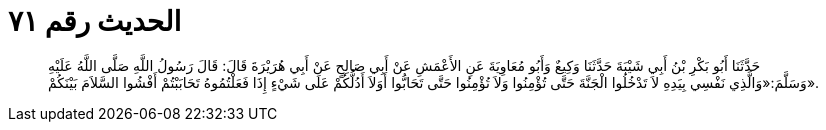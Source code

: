 
= الحديث رقم ٧١

[quote.hadith]
حَدَّثَنَا أَبُو بَكْرِ بْنُ أَبِي شَيْبَةَ حَدَّثَنَا وَكِيعٌ وَأَبُو مُعَاوِيَةَ عَنِ الأَعْمَشِ عَنْ أَبِي صَالِحٍ عَنْ أَبِي هُرَيْرَةَ قَالَ: قَالَ رَسُولُ اللَّهِ صَلَّى اللَّهُ عَلَيْهِ وَسَلَّمَ:«وَالَّذِي نَفْسِي بِيَدِهِ لاَ تَدْخُلُوا الْجَنَّةَ حَتَّى تُؤْمِنُوا وَلاَ تُؤْمِنُوا حَتَّى تَحَابُّوا أَوَلاَ أَدُلُّكُمْ عَلَى شَيْءٍ إِذَا فَعَلْتُمُوهُ تَحَابَبْتُمْ أَفْشُوا السَّلاَمَ بَيْنَكُمْ».